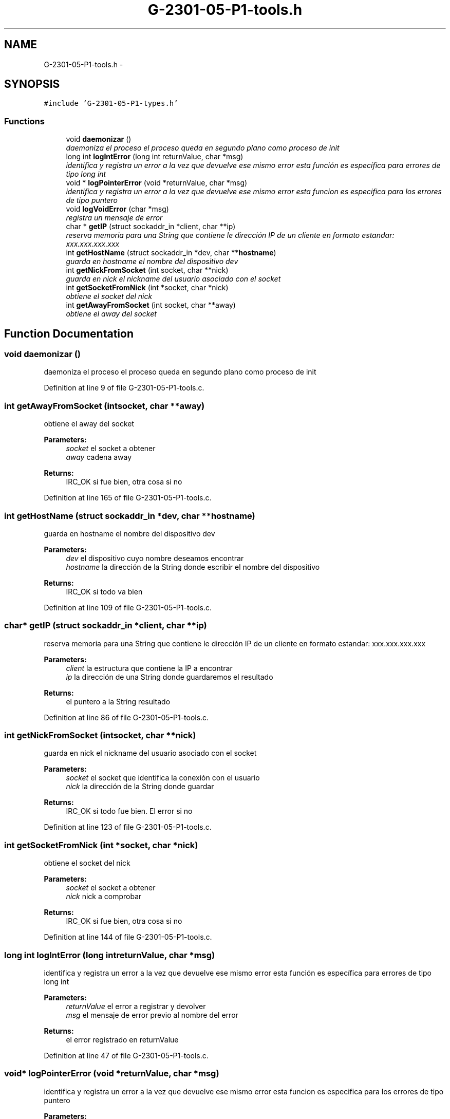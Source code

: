 .TH "G-2301-05-P1-tools.h" 3 "Sun May 7 2017" "Redes2" \" -*- nroff -*-
.ad l
.nh
.SH NAME
G-2301-05-P1-tools.h \- 
.SH SYNOPSIS
.br
.PP
\fC#include 'G-2301-05-P1-types\&.h'\fP
.br

.SS "Functions"

.in +1c
.ti -1c
.RI "void \fBdaemonizar\fP ()"
.br
.RI "\fIdaemoniza el proceso el proceso queda en segundo plano como proceso de init \fP"
.ti -1c
.RI "long int \fBlogIntError\fP (long int returnValue, char *msg)"
.br
.RI "\fIidentifica y registra un error a la vez que devuelve ese mismo error esta función es específica para errores de tipo long int \fP"
.ti -1c
.RI "void * \fBlogPointerError\fP (void *returnValue, char *msg)"
.br
.RI "\fIidentifica y registra un error a la vez que devuelve ese mismo error esta funcion es especifica para los errores de tipo puntero \fP"
.ti -1c
.RI "void \fBlogVoidError\fP (char *msg)"
.br
.RI "\fIregistra un mensaje de error \fP"
.ti -1c
.RI "char * \fBgetIP\fP (struct sockaddr_in *client, char **ip)"
.br
.RI "\fIreserva memoria para una String que contiene le dirección IP de un cliente en formato estandar: xxx\&.xxx\&.xxx\&.xxx \fP"
.ti -1c
.RI "int \fBgetHostName\fP (struct sockaddr_in *dev, char **\fBhostname\fP)"
.br
.RI "\fIguarda en hostname el nombre del dispositivo dev \fP"
.ti -1c
.RI "int \fBgetNickFromSocket\fP (int socket, char **nick)"
.br
.RI "\fIguarda en nick el nickname del usuario asociado con el socket \fP"
.ti -1c
.RI "int \fBgetSocketFromNick\fP (int *socket, char *nick)"
.br
.RI "\fIobtiene el socket del nick \fP"
.ti -1c
.RI "int \fBgetAwayFromSocket\fP (int socket, char **away)"
.br
.RI "\fIobtiene el away del socket \fP"
.in -1c
.SH "Function Documentation"
.PP 
.SS "void daemonizar ()"

.PP
daemoniza el proceso el proceso queda en segundo plano como proceso de init 
.PP
Definition at line 9 of file G-2301-05-P1-tools\&.c\&.
.SS "int getAwayFromSocket (intsocket, char **away)"

.PP
obtiene el away del socket 
.PP
\fBParameters:\fP
.RS 4
\fIsocket\fP el socket a obtener 
.br
\fIaway\fP cadena away
.RE
.PP
\fBReturns:\fP
.RS 4
IRC_OK si fue bien, otra cosa si no 
.RE
.PP

.PP
Definition at line 165 of file G-2301-05-P1-tools\&.c\&.
.SS "int getHostName (struct sockaddr_in *dev, char **hostname)"

.PP
guarda en hostname el nombre del dispositivo dev 
.PP
\fBParameters:\fP
.RS 4
\fIdev\fP el dispositivo cuyo nombre deseamos encontrar 
.br
\fIhostname\fP la dirección de la String donde escribir el nombre del dispositivo
.RE
.PP
\fBReturns:\fP
.RS 4
IRC_OK si todo va bien 
.RE
.PP

.PP
Definition at line 109 of file G-2301-05-P1-tools\&.c\&.
.SS "char* getIP (struct sockaddr_in *client, char **ip)"

.PP
reserva memoria para una String que contiene le dirección IP de un cliente en formato estandar: xxx\&.xxx\&.xxx\&.xxx 
.PP
\fBParameters:\fP
.RS 4
\fIclient\fP la estructura que contiene la IP a encontrar 
.br
\fIip\fP la dirección de una String donde guardaremos el resultado
.RE
.PP
\fBReturns:\fP
.RS 4
el puntero a la String resultado 
.RE
.PP

.PP
Definition at line 86 of file G-2301-05-P1-tools\&.c\&.
.SS "int getNickFromSocket (intsocket, char **nick)"

.PP
guarda en nick el nickname del usuario asociado con el socket 
.PP
\fBParameters:\fP
.RS 4
\fIsocket\fP el socket que identifica la conexión con el usuario 
.br
\fInick\fP la dirección de la String donde guardar
.RE
.PP
\fBReturns:\fP
.RS 4
IRC_OK si todo fue bien\&. El error si no 
.RE
.PP

.PP
Definition at line 123 of file G-2301-05-P1-tools\&.c\&.
.SS "int getSocketFromNick (int *socket, char *nick)"

.PP
obtiene el socket del nick 
.PP
\fBParameters:\fP
.RS 4
\fIsocket\fP el socket a obtener 
.br
\fInick\fP nick a comprobar
.RE
.PP
\fBReturns:\fP
.RS 4
IRC_OK si fue bien, otra cosa si no 
.RE
.PP

.PP
Definition at line 144 of file G-2301-05-P1-tools\&.c\&.
.SS "long int logIntError (long intreturnValue, char *msg)"

.PP
identifica y registra un error a la vez que devuelve ese mismo error esta función es específica para errores de tipo long int 
.PP
\fBParameters:\fP
.RS 4
\fIreturnValue\fP el error a registrar y devolver 
.br
\fImsg\fP el mensaje de error previo al nombre del error
.RE
.PP
\fBReturns:\fP
.RS 4
el error registrado en returnValue 
.RE
.PP

.PP
Definition at line 47 of file G-2301-05-P1-tools\&.c\&.
.SS "void* logPointerError (void *returnValue, char *msg)"

.PP
identifica y registra un error a la vez que devuelve ese mismo error esta funcion es especifica para los errores de tipo puntero 
.PP
\fBParameters:\fP
.RS 4
\fIreturnValue\fP el error a devolver 
.br
\fImsg\fP el mensaje de error
.RE
.PP
\fBReturns:\fP
.RS 4
el error registrado en returnValue 
.RE
.PP

.PP
Definition at line 63 of file G-2301-05-P1-tools\&.c\&.
.SS "void logVoidError (char *msg)"

.PP
registra un mensaje de error 
.PP
\fBParameters:\fP
.RS 4
\fImsg\fP el mensaje de error a registrar 
.RE
.PP

.PP
Definition at line 74 of file G-2301-05-P1-tools\&.c\&.
.SH "Author"
.PP 
Generated automatically by Doxygen for Redes2 from the source code\&.

